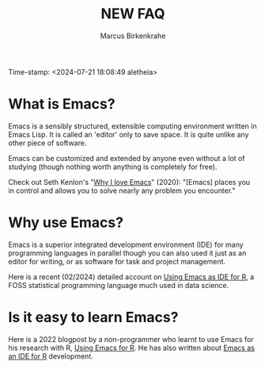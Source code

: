 #+title: NEW FAQ
#+author: Marcus Birkenkrahe
#+startup: overview hideblocks indent entitiespretty:
Time-stamp: <2024-07-21 18:08:49 aletheia>
* What is Emacs?

Emacs is a sensibly structured, extensible computing environment
written in Emacs Lisp. It is called an 'editor' only to save space. It
is quite unlike any other piece of software.

Emacs can be customized and extended by anyone even without a lot of
studying (though nothing worth anything is completely for free).

Check out Seth Kenlon's "[[https://opensource.com/article/20/12/emacs][Why I love Emacs]]" (2020): "[Emacs] places you
in control and allows you to solve nearly any problem you encounter."

* Why use Emacs?

Emacs is a superior integrated development environment (IDE) for many
programming languages in parallel though you can also used it just as
an editor for writing, or as software for task and project management.

Here is a recent (02/2024) detailed account on [[https://www.r-bloggers.com/2024/02/emacs-as-ide-for-r/][Using Emacs as IDE for
R]], a FOSS statistical programming language much used in data science.

* Is it easy to learn Emacs?

Here is a 2022 blogpost by a non-programmer who learnt to use Emacs
for his research with R, [[https://blog.teoten.com/posts/2022/use_emacs_for_r/][Using Emacs for R]]. He has also written about
[[https://www.r-bloggers.com/2024/02/emacs-as-ide-for-r/][Emacs as an IDE for R]] development.

